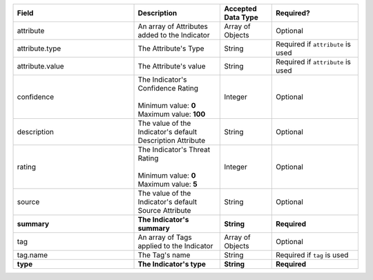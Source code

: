 .. list-table::
   :widths: 35 25 15 25
   :header-rows: 1

   * - Field
     - Description
     - Accepted Data Type
     - Required?
   * - attribute
     - An array of Attributes added to the Indicator
     - Array of Objects
     - Optional
   * - attribute.type
     - The Attribute's Type
     - String
     - Required if ``attribute`` is used
   * - attribute.value
     - The Attribute's value
     - String
     - Required if ``attribute`` is used
   * - confidence
     - | The Indicator's Confidence Rating
       |
       | Minimum value: **0**
       | Maximum value: **100**
     - Integer
     - Optional
   * - description
     - The value of the Indicator's default Description Attribute
     - String
     - Optional
   * - rating
     - | The Indicator's Threat Rating
       |
       | Minimum value: **0**
       | Maximum value: **5**
     - Integer
     - Optional
   * - source
     - The value of the Indicator's default Source Attribute
     - String
     - Optional
   * - **summary**
     - **The Indicator's summary**
     - **String**
     - **Required**
   * - tag
     - An array of Tags applied to the Indicator
     - Array of Objects
     - Optional
   * - tag.name
     - The Tag's name
     - String
     - Required if ``tag`` is used
   * - **type**
     - **The Indicator's type**
     - **String**
     - **Required**